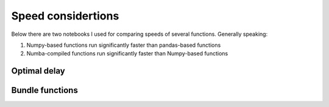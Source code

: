Speed considertions
====================

Below there are two notebooks I used for comparing speeds of several functions. Generally speaking:

1. Numpy-based functions run significantly faster than pandas-based functions
2. Numba-compiled functions run significantly faster than Numpy-based functions


.. _optimal_delay:
Optimal delay
----------------

.. raw:: html
   :file: ../notebooks/01-jsg-Optimal_delay_speed.html



Bundle functions
------------------

.. raw:: html
   :file: ../notebooks/02-jsg-Bundle_speed_tests.html
